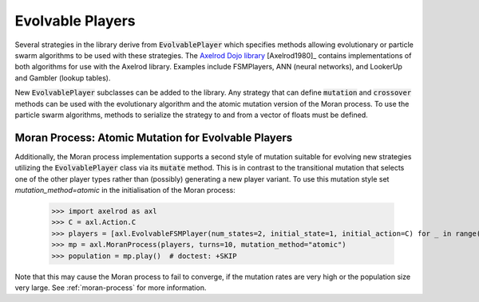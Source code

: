 .. _evolvable_players:

Evolvable Players
=================

Several strategies in the library derive from :code:`EvolvablePlayer` which specifies methods
allowing evolutionary or particle swarm algorithms to be used with these strategies. The
`Axelrod Dojo library <https://github.com/Axelrod-Python/axelrod-dojo>`_ [Axelrod1980]_
contains implementations of both algorithms for use with the Axelrod library. Examples include
FSMPlayers, ANN (neural networks), and LookerUp and Gambler (lookup tables).

New :code:`EvolvablePlayer` subclasses can be added to the library. Any strategy that can
define :code:`mutation` and :code:`crossover` methods can be used with the evolutionary algorithm
and the atomic mutation version of the Moran process. To use the particle swarm algorithms, methods
to serialize the strategy to and from a vector of floats must be defined.

Moran Process: Atomic Mutation for Evolvable Players
----------------------------------------------------

Additionally, the Moran process implementation supports a second style of mutation suitable for
evolving new strategies utilizing the :code:`EvolvablePlayer` class via its :code:`mutate` method.
This is in contrast to the transitional mutation that selects one of the other player types rather than (possibly)
generating a new player variant. To use this mutation style set `mutation_method=atomic` in the initialisation
of the Moran process:

    >>> import axelrod as axl
    >>> C = axl.Action.C
    >>> players = [axl.EvolvableFSMPlayer(num_states=2, initial_state=1, initial_action=C) for _ in range(5)]
    >>> mp = axl.MoranProcess(players, turns=10, mutation_method="atomic")
    >>> population = mp.play()  # doctest: +SKIP

Note that this may cause the Moran process to fail to converge, if the mutation rates are very high or the
population size very large.  See :ref:`moran-process` for more information.
